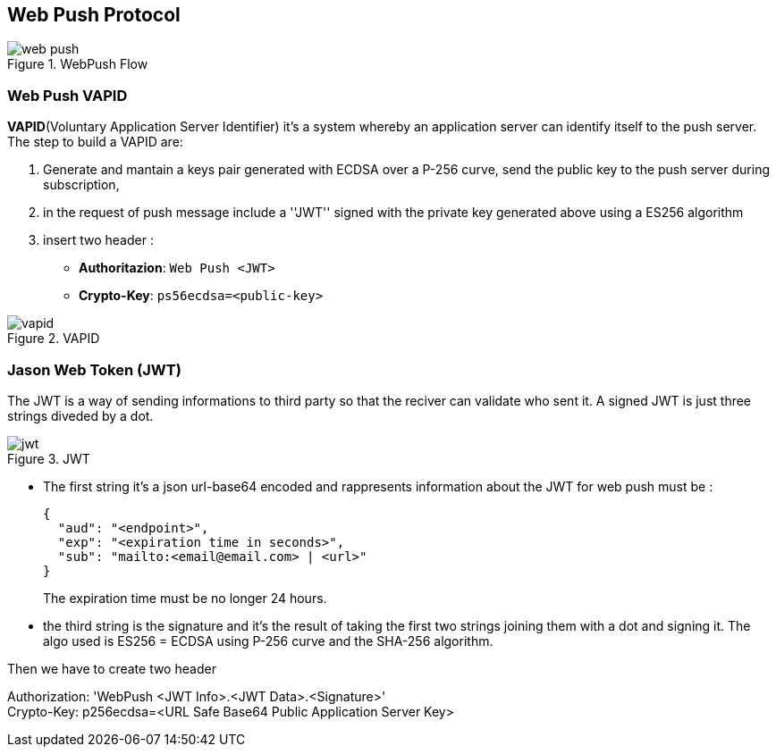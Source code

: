 == Web Push Protocol
:sectanchors:

.WebPush Flow
image::images/web-push.svg[]

=== Web Push VAPID

*VAPID*(Voluntary Application Server Identifier) it's a system whereby an application
server can identify itself to the push server. The step to build a VAPID are:

. Generate and mantain a keys pair generated with ECDSA over a P-256 curve, send
the public key to the push server during subscription,

. in the request of push message include a ''JWT'' signed with the private key
generated above using a ES256 algorithm

. insert two header :
* *Authoritazion*: `Web Push <JWT>`
* *Crypto-Key*: `ps56ecdsa=<public-key>`

.VAPID
image::images/vapid.svg[]

=== Jason Web Token (JWT)

The JWT is a way of sending informations to third party so that the reciver can
validate who sent it. A signed JWT is just three strings diveded by a dot.

.JWT
image::images/jwt.svg[]

* The first string it's a json url-base64 encoded and rappresents information
about the JWT for web push must be :
+
[source,javascript]
----
{
  "aud": "<endpoint>",
  "exp": "<expiration time in seconds>",
  "sub": "mailto:<email@email.com> | <url>"
}
----
+
The expiration time must be no longer 24 hours.

* the third string is the signature and it's the result of taking the first two
strings joining them with a dot and signing it. The algo used is ES256 = ECDSA
using P-256 curve and the SHA-256 algorithm.

Then we have to create two header

[example]
====
Authorization: 'WebPush <JWT Info>.<JWT Data>.<Signature>' +
Crypto-Key: p256ecdsa=<URL Safe Base64 Public Application Server Key>
====
